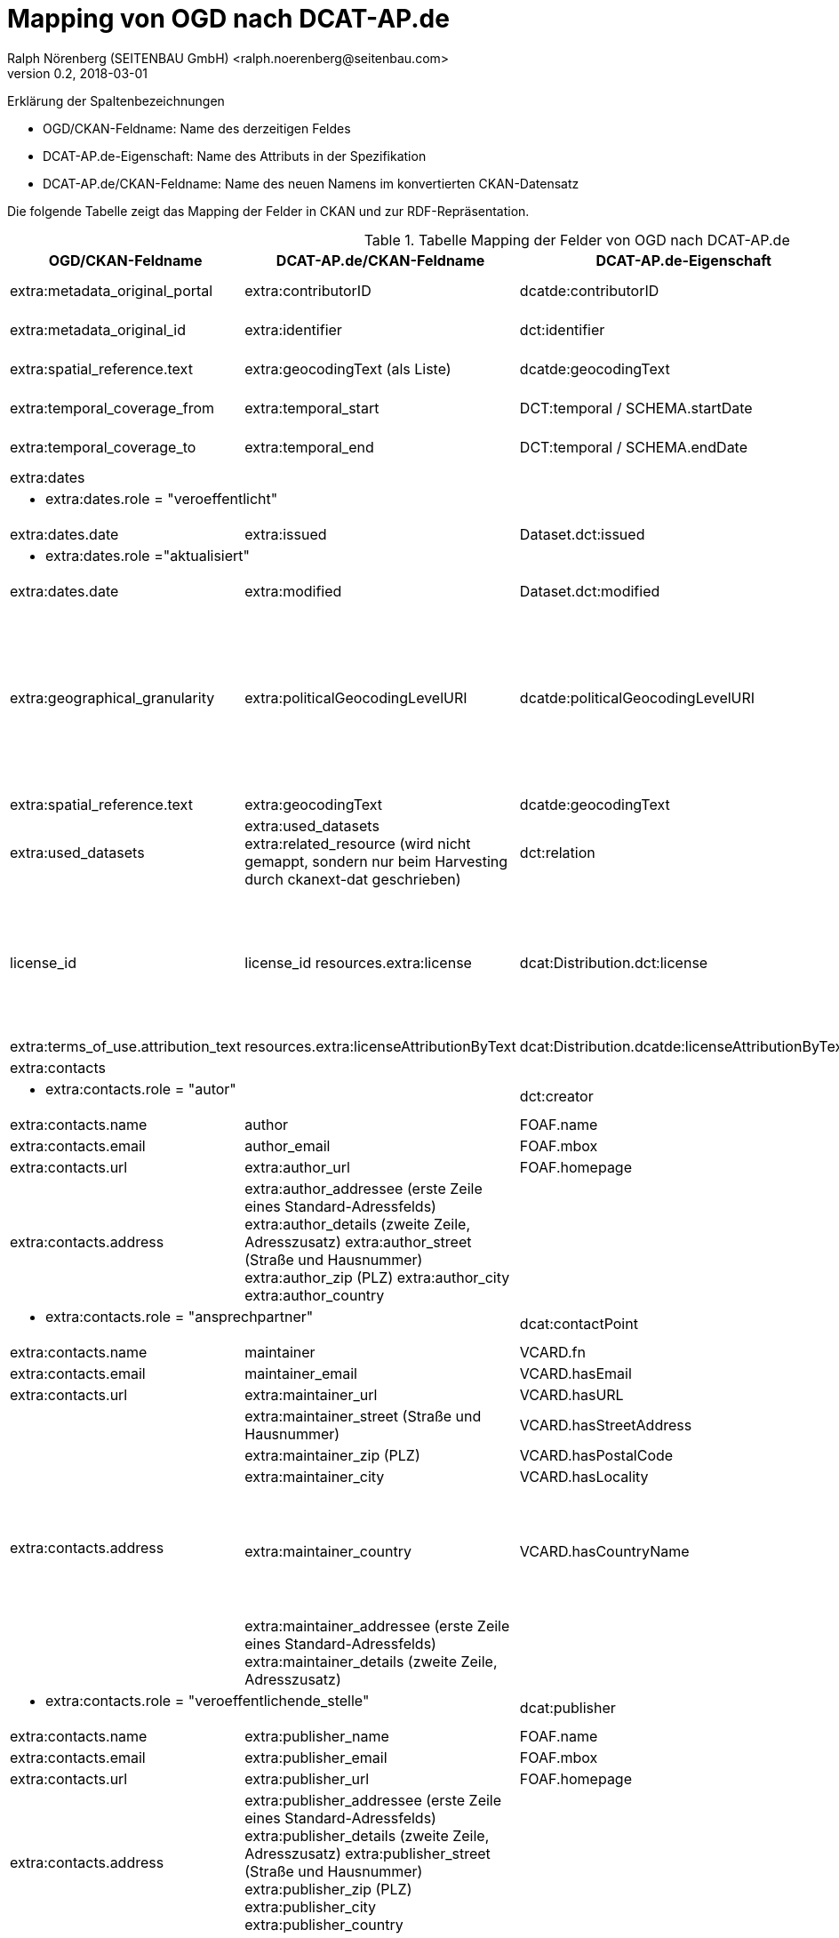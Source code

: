 = Mapping von OGD nach DCAT-AP.de
Ralph Nörenberg (SEITENBAU GmbH) <ralph.noerenberg@seitenbau.com>
v0.2, 2018-03-01

Erklärung der Spaltenbezeichnungen

* OGD/CKAN-Feldname: Name des derzeitigen Feldes
* DCAT-AP.de-Eigenschaft: Name des Attributs in der Spezifikation
* DCAT-AP.de/CKAN-Feldname: Name des neuen Namens im konvertierten CKAN-Datensatz

Die folgende Tabelle zeigt das Mapping der Felder in CKAN und zur RDF-Repräsentation.

.Tabelle Mapping der Felder von OGD nach DCAT-AP.de
[cols="a,a,a,a"]
|===
|OGD/CKAN-Feldname |DCAT-AP.de/CKAN-Feldname |DCAT-AP.de-Eigenschaft |Anmerkung

|extra:metadata_original_portal
|extra:contributorID
|dcatde:contributorID
|Umbenennen, damit der Name dem DCAT-AP.de-Standard entspricht

|extra:metadata_original_id
|extra:identifier
|dct:identifier
|Umbenennen, wird mit dem neuen Namen bereits vom DCAT-Plugin verarbeitet

|extra:spatial_reference.text
|extra:geocodingText (als Liste)
|dcatde:geocodingText
|Umbenennen, damit der Name dem DCAT-AP.de-Standard entspricht

|extra:temporal_coverage_from
|extra:temporal_start
|DCT:temporal / SCHEMA.startDate
|Umbenennen, wird mit dem neuen Namen bereits vom DCAT-Plugin verarbeitet

|extra:temporal_coverage_to
|extra:temporal_end
|DCT:temporal / SCHEMA.endDate
|Umbenennen, wird mit dem neuen Namen bereits vom DCAT-Plugin verarbeitet

3+|extra:dates
|Die Rolle "erstellt" entfällt in DCAT-AP.de

3+|* extra:dates.role = "veroeffentlicht"
|

|extra:dates.date
|extra:issued
|Dataset.dct:issued
|

3+|* extra:dates.role ="aktualisiert"
|

|extra:dates.date
|extra:modified
|Dataset.dct:modified
|

|extra:geographical_granularity
|extra:politicalGeocodingLevelURI
|dcatde:politicalGeocodingLevelURI
|Umbenennen. Konvertieren in diese Werteliste: 
http://dcat-ap.de/def/politicalGeocoding/Level

In OGD Enum aus: bund, land, kommune, stadt
Konvertierung zu: http://dcat-ap.de/def/politicalGeocoding/Level/${level}

Mapping der Werte:
bund -> federal
land -> state
kommune -> municipality
stadt -> municipality
kreis -> administrativeDistrict

|extra:spatial_reference.text
|extra:geocodingText
|dcatde:geocodingText
|

|extra:used_datasets
|extra:used_datasets
extra:related_resource (wird nicht gemappt, sondern nur beim Harvesting durch ckanext-dat geschrieben)
|dct:relation
|

|license_id
|license_id
resources.extra:license
|dcat:Distribution.dct:license
|Die Lizenz gehört laut DCAT-AP.de zur Distribution (Resource). Die CKAN-Resource unterstützt undokumentiert (aber immer noch im aktuellen GIT vorhanden) ein Extras-Feld pro Resource, in das diese Werte geschrieben werden können.
Das konkrete Mapping ist im Konventionenhandbuch enthalten.

|extra:terms_of_use.attribution_text
|resources.extra:licenseAttributionByText
|dcat:Distribution.dcatde:licenseAttributionByText
|Siehe Bemerkung zu "license_id"

4+|extra:contacts

2+|* extra:contacts.role = "autor"
|dct:creator
|

|extra:contacts.name
|author
|FOAF.name
.2+|Die Felder werden nur überschrieben, wenn beide gefüllt sind.

|extra:contacts.email
|author_email
|FOAF.mbox

|extra:contacts.url
|extra:author_url
|FOAF.homepage
|

|extra:contacts.address
|extra:author_addressee (erste Zeile eines Standard-Adressfelds)
extra:author_details (zweite Zeile, Adresszusatz)
extra:author_street (Straße und Hausnummer)
extra:author_zip (PLZ)
extra:author_city
extra:author_country
|
|Die Adresse wird zwar analog zum dct:contatPoint in die entsprechenden Felder im CKAN gemappt, aber kann nicht in das RDF übernommen werden, da der Typ foaf:Agent keine Adressfelder enthält, in denen die die Informationen transportiert werden könnten.

2+|* extra:contacts.role = "ansprechpartner"
|dcat:contactPoint
|

|extra:contacts.name
|maintainer
|VCARD.fn
.2+|Die Felder werden nur überschrieben, wenn beide gefüllt sind.

|extra:contacts.email
|maintainer_email
|VCARD.hasEmail

|extra:contacts.url
|extra:maintainer_url
|VCARD.hasURL
|

.5+|extra:contacts.address

|extra:maintainer_street (Straße und Hausnummer)
|VCARD.hasStreetAddress
|

|extra:maintainer_zip (PLZ)
|VCARD.hasPostalCode
|

|extra:maintainer_city
|VCARD.hasLocality
|

|extra:maintainer_country
|VCARD.hasCountryName
|Die Adresse wird zwar analog zum dct:contatPoint in die entsprechenden Felder im CKAN gemappt, aber kann nicht in das RDF übernommen werden, da der Typ foaf:Agent keine Adressfelder enthält, in denen die die Informationen transportiert werden könnten.

|extra:maintainer_addressee (erste Zeile eines Standard-Adressfelds)
extra:maintainer_details (zweite Zeile, Adresszusatz)
|
|Die Felder werden nicht in das RDF übernommen.

2+|* extra:contacts.role = "veroeffentlichende_stelle"
|dcat:publisher
|

|extra:contacts.name
|extra:publisher_name
|FOAF.name
.2+|Die Felder werden nur überschrieben, wenn beide gefüllt sind.

|extra:contacts.email
|extra:publisher_email
|FOAF.mbox

|extra:contacts.url
|extra:publisher_url
|FOAF.homepage
|

|extra:contacts.address
|extra:publisher_addressee (erste Zeile eines Standard-Adressfelds)
extra:publisher_details (zweite Zeile, Adresszusatz)
extra:publisher_street (Straße und Hausnummer)
extra:publisher_zip (PLZ)
extra:publisher_city
extra:publisher_country
|
|Die Adresse wird zwar analog zum dct:contatPoint in die entsprechenden Felder im CKAN gemappt, aber kann nicht in das RDF übernommen werden, da der Typ foaf:Agent keine Adressfelder enthält, in denen die die Informationen transportiert werden könnten.

|groups
|groups
extra:theme (wird nicht gemappt, sondern nur beim Harvesting durch ckanext-dat geschrieben)
|DCAT:theme
|Es wird vom DCAT-Plugin bereits die CKAN-Eigenschaft "theme" verwendet, da allerdings CKAN in der eigenen Verwaltung "groups" benutzt wird dieses Feld intern weiter verwendet.
Beim Export über das Profil wird das URI-Prefix (alles vor z.B. "AGRI") hinzugefügt. Die Gruppe in CKAN hat den "name" "AGRI".

|title
|title
|dct:title
|Das Feld bleibt unverändert bestehen und wird von ckanext-dcat in das RDF übernommen.

|notes
|notes
|dct:description
|Das Feld bleibt unverändert bestehen und wird von ckanext-dcat in das RDF übernommen.

|tags
|tags
|dcat:keyword
|Das Feld bleibt unverändert bestehen und wird von ckanext-dcat in das RDF übernommen.

|url
|url
|dcat:landingPage
|Das Feld bleibt unverändert bestehen und wird von ckanext-dcat in das RDF übernommen.
|===
